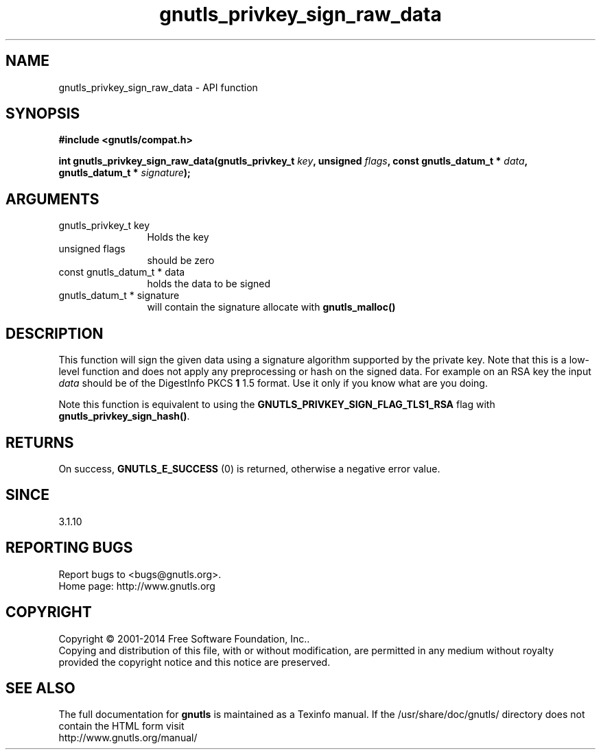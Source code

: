 .\" DO NOT MODIFY THIS FILE!  It was generated by gdoc.
.TH "gnutls_privkey_sign_raw_data" 3 "3.3.10" "gnutls" "gnutls"
.SH NAME
gnutls_privkey_sign_raw_data \- API function
.SH SYNOPSIS
.B #include <gnutls/compat.h>
.sp
.BI "int gnutls_privkey_sign_raw_data(gnutls_privkey_t " key ", unsigned " flags ", const gnutls_datum_t * " data ", gnutls_datum_t * " signature ");"
.SH ARGUMENTS
.IP "gnutls_privkey_t key" 12
Holds the key
.IP "unsigned flags" 12
should be zero
.IP "const gnutls_datum_t * data" 12
holds the data to be signed
.IP "gnutls_datum_t * signature" 12
will contain the signature allocate with \fBgnutls_malloc()\fP
.SH "DESCRIPTION"
This function will sign the given data using a signature algorithm
supported by the private key. Note that this is a low\-level function
and does not apply any preprocessing or hash on the signed data. 
For example on an RSA key the input  \fIdata\fP should be of the DigestInfo
PKCS \fB1\fP 1.5 format. Use it only if you know what are you doing.

Note this function is equivalent to using the \fBGNUTLS_PRIVKEY_SIGN_FLAG_TLS1_RSA\fP
flag with \fBgnutls_privkey_sign_hash()\fP.
.SH "RETURNS"
On success, \fBGNUTLS_E_SUCCESS\fP (0) is returned, otherwise a
negative error value.
.SH "SINCE"
3.1.10
.SH "REPORTING BUGS"
Report bugs to <bugs@gnutls.org>.
.br
Home page: http://www.gnutls.org

.SH COPYRIGHT
Copyright \(co 2001-2014 Free Software Foundation, Inc..
.br
Copying and distribution of this file, with or without modification,
are permitted in any medium without royalty provided the copyright
notice and this notice are preserved.
.SH "SEE ALSO"
The full documentation for
.B gnutls
is maintained as a Texinfo manual.
If the /usr/share/doc/gnutls/
directory does not contain the HTML form visit
.B
.IP http://www.gnutls.org/manual/
.PP
